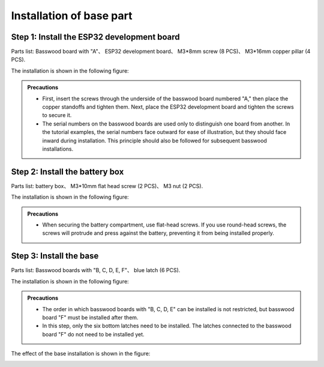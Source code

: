 Installation of base part
===========================

Step 1: Install the ESP32 development board
---------------------------

Parts list: Basswood board with "A"、 ESP32 development board、 M3*8mm screw (8 PCS)、 M3*16mm copper pillar (4 PCS).

The installation is shown in the following figure:

.. image:: _static/3.ESP32 development board installation.png
   :alt: ESP32 development board installation
   :align: center

.. raw:: html

   <div style="margin-top: 30px;"></div>

.. admonition:: Precautions

 - First, insert the screws through the underside of the basswood board numbered "A," then place the copper standoffs and tighten them. Next, place the ESP32 development board and tighten the screws to secure it.
 - The serial numbers on the basswood boards are used only to distinguish one board from another. In the tutorial examples, the serial numbers face outward for ease of illustration, but they should face inward during installation. This principle should also be followed for subsequent basswood installations.

Step 2: Install the battery box
---------------------------

Parts list: battery box、 M3*10mm flat head screw (2 PCS)、 M3 nut (2 PCS).

The installation is shown in the following figure:

.. image:: _static/4.Battery box installation.png
   :alt: Battery box installation
   :align: center
 

.. admonition:: Precautions

 - When securing the battery compartment, use flat-head screws. If you use round-head screws, the screws will protrude and press against the battery, preventing it from being installed properly.

Step 3: Install the base
---------------------------

Parts list: Basswood boards with "B, C, D, E, F"、 blue latch (6 PCS).

The installation is shown in the following figure:

.. image:: _static/5.Base installation1.png
   :alt: Base installation1
   :align: center

.. image:: _static/6.Base installation2.png
   :alt: Base installation2
   :align: center
 

.. admonition:: Precautions

 - The order in which basswood boards with "B, C, D, E" can be installed is not restricted, but basswood board "F" must be installed after them.
 - In this step, only the six bottom latches need to be installed. The latches connected to the basswood board "F" do not need to be installed yet.


The effect of the base installation is shown in the figure:

.. image:: _static/8.Base installation completed.png
   :alt: 底座安装
   :align: center